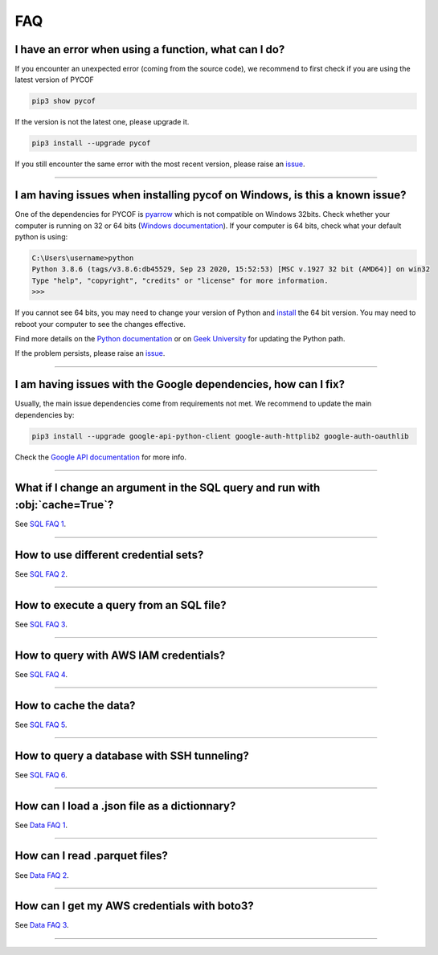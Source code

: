 ###
FAQ
###

*****************************************************
I have an error when using a function, what can I do?
*****************************************************

If you encounter an unexpected error (coming from the source code), we recommend to first check if you are using the latest version of PYCOF

.. code::

    pip3 show pycof

If the version is not the latest one, please upgrade it.

.. code::

    pip3 install --upgrade pycof

If you still encounter the same error with the most recent version, please raise an `issue`_.


----


***************************************************************************
I am having issues when installing pycof on Windows, is this a known issue?
***************************************************************************

One of the dependencies for PYCOF is `pyarrow <https://arrow.apache.org/docs/python/>`_ which is not compatible on Windows 32bits.
Check whether your computer is running on 32 or 64 bits (`Windows documentation <https://support.microsoft.com/en-us/help/15056/windows-32-64-bit-faq>`_).
If your computer is 64 bits, check what your default python is using:

.. code:: bash

    C:\Users\username>python
    Python 3.8.6 (tags/v3.8.6:db45529, Sep 23 2020, 15:52:53) [MSC v.1927 32 bit (AMD64)] on win32
    Type "help", "copyright", "credits" or "license" for more information.
    >>>

If you cannot see 64 bits, you may need to change your version of Python and `install <https://www.python.org/downloads/>`_ the 64 bit version.
You may need to reboot your computer to see the changes effective.

Find more details on the `Python documentation <https://docs.python.org/3/using/windows.html>`_ or on `Geek University <https://geek-university.com/python/add-python-to-the-windows-path/>`_ for updating the Python path.

If the problem persists, please raise an `issue`_.


----


***************************************************************
I am having issues with the Google dependencies, how can I fix?
***************************************************************

Usually, the main issue dependencies come from requirements not met.
We recommend to update the main dependencies by:

.. code:: bash

    pip3 install --upgrade google-api-python-client google-auth-httplib2 google-auth-oauthlib


Check the `Google API documentation <https://developers.google.com/calendar/quickstart/python>`_ for more info.



----


*****************************************************************************
What if I change an argument in the SQL query and run with :obj:`cache=True`?
*****************************************************************************

See `SQL FAQ 1 <../sql/sql.html?orgn=pycof_faq#what-if-i-change-an-argument-in-the-sql-query-and-run-with-cache-true>`_.


----


*************************************
How to use different credential sets?
*************************************

See `SQL FAQ 2 <../sql/sql.html?orgn=pycof_faq#how-to-use-different-credential-sets>`_.


----


****************************************
How to execute a query from an SQL file?
****************************************

See `SQL FAQ 3 <../sql/sql.html?orgn=pycof_faq#how-to-execute-a-query-from-an-sql-file>`_.


----


**************************************
How to query with AWS IAM credentials?
**************************************

See `SQL FAQ 4 <../sql/sql.html?orgn=pycof_faq#how-to-query-with-aws-iam-credentials>`_.


----


**********************
How to cache the data?
**********************

See `SQL FAQ 5 <../sql/sql.html?orgn=pycof_faq#how-to-cache-the-data>`_.


----


*******************************************
How to query a database with SSH tunneling?
*******************************************

See `SQL FAQ 6 <../sql/sql.html?orgn=pycof_faq#how-to-query-a-database-with-ssh-tunneling>`_.


----


*********************************************
How can I load a .json file as a dictionnary?
*********************************************

See `Data FAQ 1 <../datamngt/datamngt.html?orgn=pycof_faq#how-can-i-load-a-json-file-as-a-dictionnary>`_.


----

******************************
How can I read .parquet files?
******************************

See `Data FAQ 2 <../datamngt/datamngt.html?orgn=pycof_faq#how-can-i-read-parquet-files>`_.


----


********************************************
How can I get my AWS credentials with boto3?
********************************************

See `Data FAQ 3 <../datamngt/datamngt.html?orgn=pycof_faq#how-can-i-get-my-aws-credentials-with-boto3>`_.


----


.. _git: https://github.com/florianfelice/PYCOF/
.. _issue: https://github.com/florianfelice/PYCOF/issues

.. _statinf: https://www.florianfelice.com/statinf?orgn=pycof_faq
